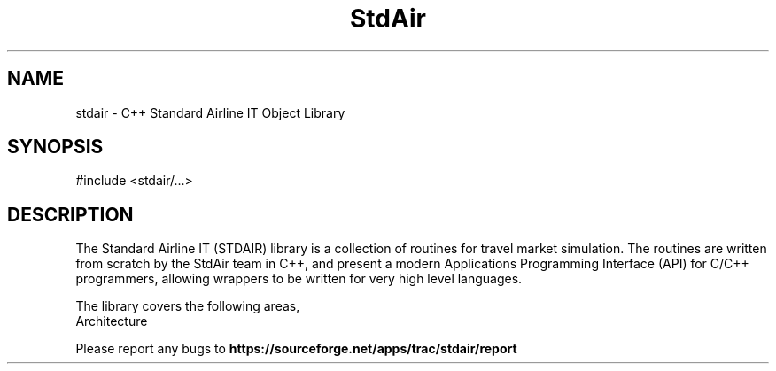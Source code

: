 .TH StdAir 3 "C++ Standard Airline IT Object Library" "StdAir Team" \" -*- nroff -*-
.SH NAME
stdair - C++ Standard Airline IT Object Library
.SH SYNOPSIS
#include <stdair/...>
.SH DESCRIPTION
The Standard Airline IT (STDAIR) library is a collection of routines
for travel market simulation. The routines are written from scratch by
the StdAir team in C++, and present a modern Applications Programming
Interface (API) for C/C++ programmers, allowing wrappers to be written
for very high level languages.
.PP
The library covers the following areas,
.TP
.nf
.BR
Architecture
.fi
.PP
Please report any bugs to 
.B https://sourceforge.net/apps/trac/stdair/report
